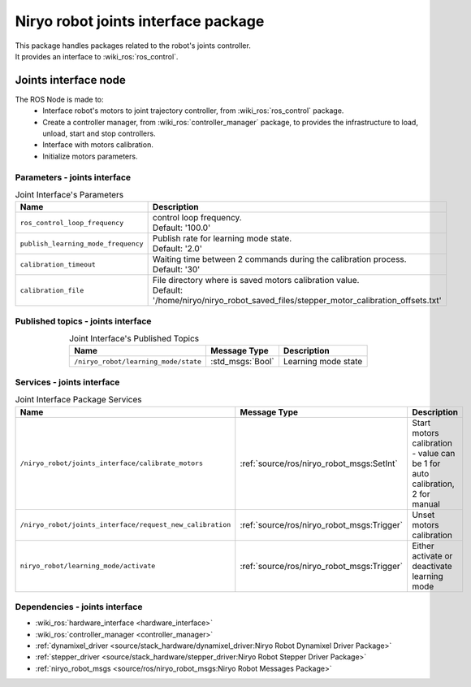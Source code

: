 Niryo robot joints interface package
====================================

| This package handles packages related to the robot's joints controller.
| It provides an interface to :wiki_ros:`ros_control`.

Joints interface node
--------------------------
The ROS Node is made to:
 - Interface robot's motors to joint trajectory controller, from :wiki_ros:`ros_control` package.
 - Create a controller manager, from :wiki_ros:`controller_manager` package, to provides the infrastructure to load, unload, start and stop controllers.
 - Interface with motors calibration.
 - Initialize motors parameters.


Parameters - joints interface
^^^^^^^^^^^^^^^^^^^^^^^^^^^^^^^^^^^^^^^^

.. list-table:: Joint Interface's Parameters 
   :header-rows: 1
   :widths: auto
   :stub-columns: 0
   :align: center

   *  -  Name
      -  Description
   *  -  ``ros_control_loop_frequency``
      -  | control loop frequency.
         | Default: '100.0'
   *  -  ``publish_learning_mode_frequency``
      -  | Publish rate for learning mode state.
         | Default: '2.0'
   *  -  ``calibration_timeout``
      -  | Waiting time between 2 commands during the calibration process.
         | Default: '30'
   *  -  ``calibration_file``
      -  | File directory where is saved motors calibration value.
         | Default: '/home/niryo/niryo_robot_saved_files/stepper_motor_calibration_offsets.txt'

Published topics - joints interface
^^^^^^^^^^^^^^^^^^^^^^^^^^^^^^^^^^^^^^^

.. list-table:: Joint Interface's Published Topics
   :header-rows: 1
   :widths: auto
   :stub-columns: 0
   :align: center

   *  -  Name
      -  Message Type
      -  Description
   *  -  ``/niryo_robot/learning_mode/state``
      -  :std_msgs:`Bool`
      -  Learning mode state

Services - joints interface
^^^^^^^^^^^^^^^^^^^^^^^^^^^^^^^^^^^^^^^

.. list-table:: Joint Interface Package Services
   :header-rows: 1
   :widths: auto
   :stub-columns: 0
   :align: center

   *  -  Name
      -  Message Type
      -  Description
   *  -  ``/niryo_robot/joints_interface/calibrate_motors``
      -  :ref:`source/ros/niryo_robot_msgs:SetInt`
      -  Start motors calibration - value can be 1 for auto calibration, 2 for manual
   *  -  ``/niryo_robot/joints_interface/request_new_calibration``
      -  :ref:`source/ros/niryo_robot_msgs:Trigger`
      -  Unset motors calibration
   *  -  ``niryo_robot/learning_mode/activate``
      -  :ref:`source/ros/niryo_robot_msgs:Trigger`
      -  Either activate or deactivate learning mode

Dependencies - joints interface
^^^^^^^^^^^^^^^^^^^^^^^^^^^^^^^^^^^^^^^^

- :wiki_ros:`hardware_interface <hardware_interface>`
- :wiki_ros:`controller_manager <controller_manager>`
- :ref:`dynamixel_driver <source/stack_hardware/dynamixel_driver:Niryo Robot Dynamixel Driver Package>`
- :ref:`stepper_driver <source/stack_hardware/stepper_driver:Niryo Robot Stepper Driver Package>`
- :ref:`niryo_robot_msgs <source/ros/niryo_robot_msgs:Niryo Robot Messages Package>`
